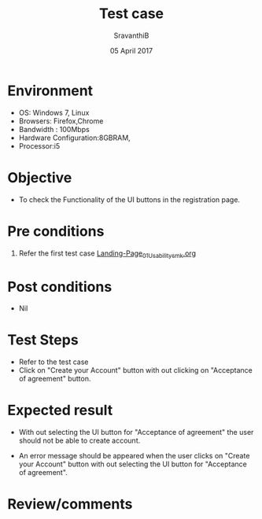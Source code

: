 #+Title: Test case
#+Date: 05 April 2017
#+Author: SravanthiB

* Environment

  +  OS: Windows 7, Linux
  +  Browsers: Firefox,Chrome
  +  Bandwidth : 100Mbps
  +  Hardware Configuration:8GBRAM,
  +  Processor:i5

* Objective

  + To check the Functionality of the UI buttons in the registration page.
     
* Pre conditions

  1. Refer the first test case [[https://github.com/openedx-vlead/vlabs-edx-bootstrap-theme/blob/master/test-cases/Landing-page/Header/Header/Landing-Page_01_Usability_smk.org][Landing-Page_01_Usability_smk.org]]
  
* Post conditions

  +  Nil
     
* Test Steps

  + Refer to the test case 
  + Click on "Create your Account" button with out clicking on
    "Acceptance of agreement" button. 
  
* Expected result

  + With out selecting the UI button for "Acceptance of agreement" the
    user should not be able to create account. 

  + An error message should be appeared when the user clicks on
    "Create your Account" button with out selecting the  UI button for
    "Acceptance of agreement". 
     
* Review/comments
